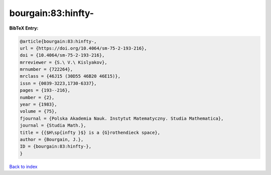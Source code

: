 bourgain:83:hinfty-
===================

.. :cite:t:`bourgain:83:hinfty-`

.. bibliography:: ../../All.bib

**BibTeX Entry:**

.. code-block:: bibtex

   @article{bourgain:83:hinfty-,
   url = {https://doi.org/10.4064/sm-75-2-193-216},
   doi = {10.4064/sm-75-2-193-216},
   mrreviewer = {S.\ V.\ Kislyakov},
   mrnumber = {722264},
   mrclass = {46J15 (30D55 46B20 46E15)},
   issn = {0039-3223,1730-6337},
   pages = {193--216},
   number = {2},
   year = {1983},
   volume = {75},
   fjournal = {Polska Akademia Nauk. Instytut Matematyczny. Studia Mathematica},
   journal = {Studia Math.},
   title = {{$H\sp{infty }$} is a {G}rothendieck space},
   author = {Bourgain, J.},
   ID = {bourgain:83:hinfty-},
   }

`Back to index <../index>`_
